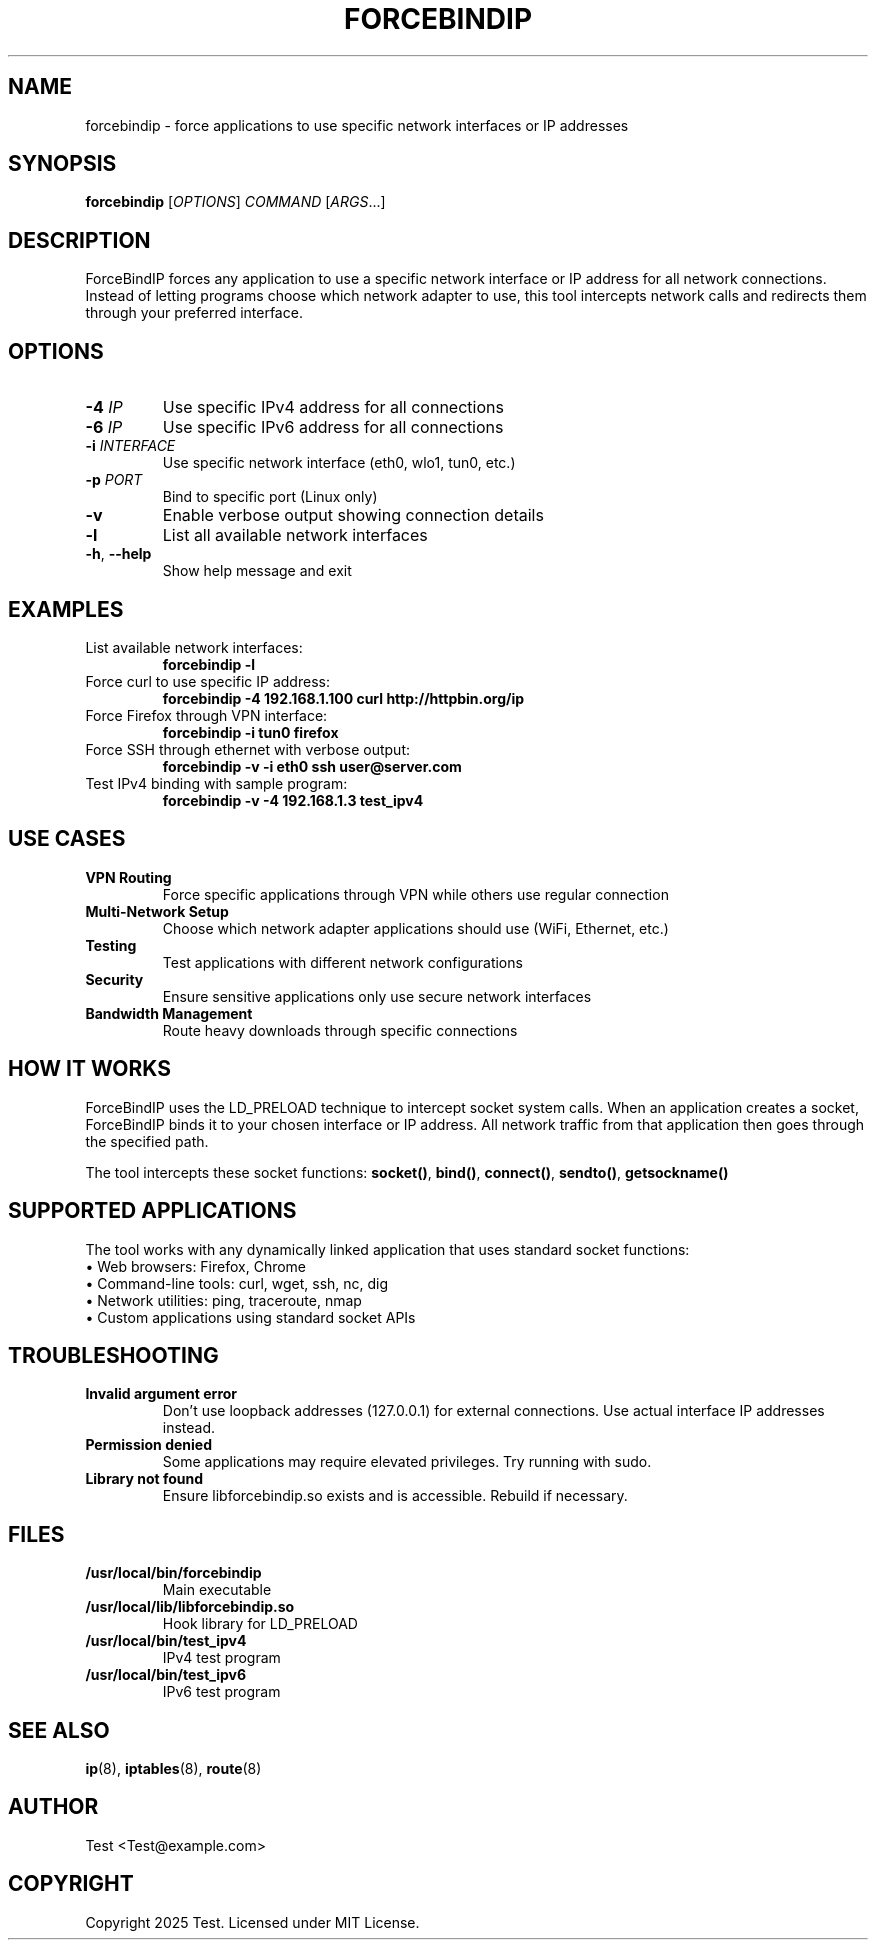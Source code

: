 .TH FORCEBINDIP 1 "July 2025" "ForceBindIP 1.0.0" "User Commands"
.SH NAME
forcebindip \- force applications to use specific network interfaces or IP addresses
.SH SYNOPSIS
.B forcebindip
[\fIOPTIONS\fR] \fICOMMAND\fR [\fIARGS\fR...]
.SH DESCRIPTION
ForceBindIP forces any application to use a specific network interface or IP address for all network connections. Instead of letting programs choose which network adapter to use, this tool intercepts network calls and redirects them through your preferred interface.

.SH OPTIONS
.TP
.BR \-4 " " \fIIP\fR
Use specific IPv4 address for all connections
.TP
.BR \-6 " " \fIIP\fR
Use specific IPv6 address for all connections
.TP
.BR \-i " " \fIINTERFACE\fR
Use specific network interface (eth0, wlo1, tun0, etc.)
.TP
.BR \-p " " \fIPORT\fR
Bind to specific port (Linux only)
.TP
.BR \-v
Enable verbose output showing connection details
.TP
.BR \-l
List all available network interfaces
.TP
.BR \-h ", " \-\-help
Show help message and exit

.SH EXAMPLES
.TP
List available network interfaces:
.B forcebindip \-l

.TP
Force curl to use specific IP address:
.B forcebindip \-4 192.168.1.100 curl http://httpbin.org/ip

.TP
Force Firefox through VPN interface:
.B forcebindip \-i tun0 firefox

.TP
Force SSH through ethernet with verbose output:
.B forcebindip \-v \-i eth0 ssh user@server.com

.TP
Test IPv4 binding with sample program:
.B forcebindip \-v \-4 192.168.1.3 test_ipv4

.SH USE CASES
.TP
.B VPN Routing
Force specific applications through VPN while others use regular connection
.TP
.B Multi-Network Setup
Choose which network adapter applications should use (WiFi, Ethernet, etc.)
.TP
.B Testing
Test applications with different network configurations
.TP
.B Security
Ensure sensitive applications only use secure network interfaces
.TP
.B Bandwidth Management
Route heavy downloads through specific connections

.SH HOW IT WORKS
ForceBindIP uses the LD_PRELOAD technique to intercept socket system calls. When an application creates a socket, ForceBindIP binds it to your chosen interface or IP address. All network traffic from that application then goes through the specified path.

The tool intercepts these socket functions:
.BR socket() ", " bind() ", " connect() ", " sendto() ", " getsockname()

.SH SUPPORTED APPLICATIONS
The tool works with any dynamically linked application that uses standard socket functions:
.br
• Web browsers: Firefox, Chrome
.br
• Command-line tools: curl, wget, ssh, nc, dig
.br
• Network utilities: ping, traceroute, nmap
.br
• Custom applications using standard socket APIs

.SH TROUBLESHOOTING
.TP
.B "Invalid argument" error
Don't use loopback addresses (127.0.0.1) for external connections. Use actual interface IP addresses instead.
.TP
.B Permission denied
Some applications may require elevated privileges. Try running with sudo.
.TP
.B Library not found
Ensure libforcebindip.so exists and is accessible. Rebuild if necessary.

.SH FILES
.TP
.B /usr/local/bin/forcebindip
Main executable
.TP
.B /usr/local/lib/libforcebindip.so
Hook library for LD_PRELOAD
.TP
.B /usr/local/bin/test_ipv4
IPv4 test program
.TP
.B /usr/local/bin/test_ipv6
IPv6 test program

.SH SEE ALSO
.BR ip (8),
.BR iptables (8),
.BR route (8)

.SH AUTHOR
Test <Test@example.com>

.SH COPYRIGHT
Copyright 2025 Test. Licensed under MIT License.
